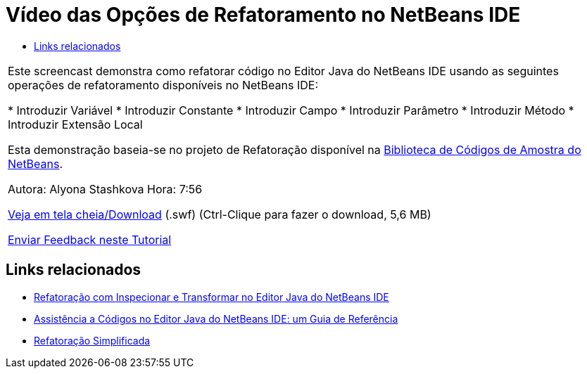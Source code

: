 // 
//     Licensed to the Apache Software Foundation (ASF) under one
//     or more contributor license agreements.  See the NOTICE file
//     distributed with this work for additional information
//     regarding copyright ownership.  The ASF licenses this file
//     to you under the Apache License, Version 2.0 (the
//     "License"); you may not use this file except in compliance
//     with the License.  You may obtain a copy of the License at
// 
//       http://www.apache.org/licenses/LICENSE-2.0
// 
//     Unless required by applicable law or agreed to in writing,
//     software distributed under the License is distributed on an
//     "AS IS" BASIS, WITHOUT WARRANTIES OR CONDITIONS OF ANY
//     KIND, either express or implied.  See the License for the
//     specific language governing permissions and limitations
//     under the License.
//

= Vídeo das Opções de Refatoramento no NetBeans IDE
:jbake-type: tutorial
:jbake-tags: tutorials 
:markup-in-source: verbatim,quotes,macros
:jbake-status: published
:icons: font
:syntax: true
:source-highlighter: pygments
:toc: left
:toc-title:
:description: Vídeo das Opções de Refatoramento no NetBeans IDE - Apache NetBeans
:keywords: Apache NetBeans, Tutorials, Vídeo das Opções de Refatoramento no NetBeans IDE

|===
|Este screencast demonstra como refatorar código no Editor Java do NetBeans IDE usando as seguintes operações de refatoramento disponíveis no NetBeans IDE:

* Introduzir Variável
* Introduzir Constante
* Introduzir Campo
* Introduzir Parâmetro
* Introduzir Método
* Introduzir Extensão Local

Esta demonstração baseia-se no projeto de Refatoração disponível na link:https://netbeans.org/projects/samples/downloads/download/Samples/Java/refactoring.zip[+Biblioteca de Códigos de Amostra do NetBeans+].

Autora: Alyona Stashkova 
Hora: 7:56

link:http://bits.netbeans.org/media/introduce-refactoring.swf[+Veja em tela cheia/Download+] (.swf) (Ctrl-Clique para fazer o download, 5,6 MB)


link:/about/contact_form.html?to=3&subject=Feedback:%20Video%20of%20Refactoring%20Options%20in%20NetBeans%20IDE[+Enviar Feedback neste Tutorial+]
 
|===


== Links relacionados

* link:editor-inspect-transform.html[+Refatoração com Inspecionar e Transformar no Editor Java do NetBeans IDE+]
* link:editor-codereference.html[+Assistência a Códigos no Editor Java do NetBeans IDE: um Guia de Referência+]
* link:http://wiki.netbeans.org/Refactoring[+Refatoração Simplificada+]
